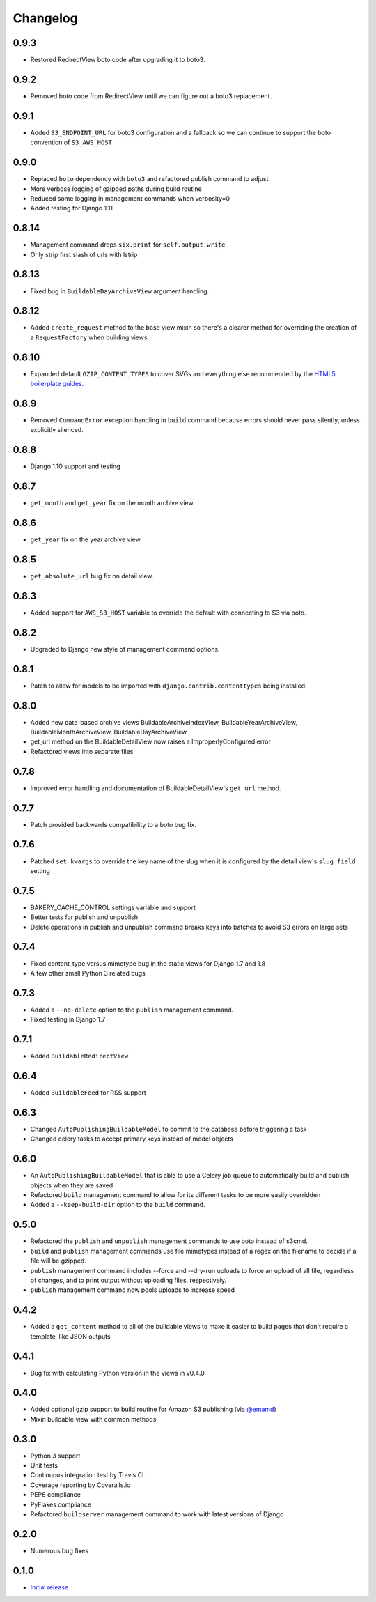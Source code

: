 Changelog
=========

0.9.3
-----

* Restored RedirectView boto code after upgrading it to boto3.

0.9.2
-----

* Removed boto code from RedirectView until we can figure out a boto3 replacement.

0.9.1
-----

* Added ``S3_ENDPOINT_URL`` for boto3 configuration and a fallback so we can continue to support the boto convention of ``S3_AWS_HOST``

0.9.0
-----

* Replaced ``boto`` dependency with ``boto3`` and refactored publish command to adjust
* More verbose logging of gzipped paths during build routine
* Reduced some logging in management commands when verbosity=0
* Added testing for Django 1.11

0.8.14
------

* Management command drops ``six.print`` for ``self.output.write``
* Only strip first slash of urls with lstrip

0.8.13
------

* Fixed bug in ``BuildableDayArchiveView`` argument handling.

0.8.12
------

* Added ``create_request`` method to the base view mixin so there's a clearer method for overriding the creation of a ``RequestFactory`` when building views.

0.8.10
------

* Expanded default ``GZIP_CONTENT_TYPES`` to cover SVGs and everything else recommended by the `HTML5 boilerplate guides <https://github.com/h5bp/server-configs-apache>`_.

0.8.9
-----

* Removed ``CommandError`` exception handling in ``build`` command because errors should never pass silently, unless explicitly silenced.

0.8.8
-----

* Django 1.10 support and testing

0.8.7
-----

* ``get_month`` and ``get_year`` fix on the month archive view

0.8.6
-----

* ``get_year`` fix on the year archive view.

0.8.5
-----

* ``get_absolute_url`` bug fix on detail view.

0.8.3
-----

* Added support for ``AWS_S3_HOST`` variable to override the default with connecting to S3 via boto.

0.8.2
-----

* Upgraded to Django new style of management command options.

0.8.1
-----

* Patch to allow for models to be imported with ``django.contrib.contenttypes`` being installed.

0.8.0
-----

* Added new date-based archive views BuildableArchiveIndexView, BuildableYearArchiveView, BuildableMonthArchiveView, BuildableDayArchiveView
* get_url method on the BuildableDetailView now raises a ImproperlyConfigured error
* Refactored views into separate files

0.7.8
-----

* Improved error handling and documentation of BuildableDetailView's ``get_url`` method.

0.7.7
-----

* Patch provided backwards compatibility to a boto bug fix.

0.7.6
-----

* Patched ``set_kwargs`` to override the key name of the slug when it is configured by the detail view's ``slug_field`` setting

0.7.5
-----

* BAKERY_CACHE_CONTROL settings variable and support
* Better tests for publish and unpublish
* Delete operations in publish and unpublish command breaks keys into batches to avoid S3 errors on large sets

0.7.4
-----

* Fixed content_type versus mimetype bug in the static views for Django 1.7 and 1.8
* A few other small Python 3 related bugs

0.7.3
-----

* Added a ``--no-delete`` option to the ``publish`` management command.
* Fixed testing in Django 1.7

0.7.1
-----

* Added ``BuildableRedirectView``

0.6.4
-----

* Added ``BuildableFeed`` for RSS support

0.6.3
-----

* Changed ``AutoPublishingBuildableModel`` to commit to the database before triggering a task
* Changed celery tasks to accept primary keys instead of model objects

0.6.0
-----

* An ``AutoPublishingBuildableModel`` that is able to use a Celery job queue to automatically build and publish objects when they are saved
* Refactored ``build`` management command to allow for its different tasks to be more easily overridden
* Added a ``--keep-build-dir`` option to the ``build`` command.

0.5.0
-----
* Refactored the ``publish`` and ``unpublish`` management commands to use boto instead of s3cmd.
* ``build`` and ``publish`` management commands use file mimetypes instead of a regex on the filename to decide if a file will be gzipped.
* ``publish`` management command includes --force and --dry-run uploads to force an upload of all file, regardless of changes, and to print output without uploading files, respectively.
* ``publish`` management command now pools uploads to increase speed

0.4.2
-----

* Added a ``get_content`` method to all of the buildable views to make it easier to build pages that don't require a template, like JSON outputs

0.4.1
-----

* Bug fix with calculating Python version in the views in v0.4.0

0.4.0
-----

* Added optional gzip support to build routine for Amazon S3 publishing (via `@emamd <https://twitter.com/emamd>`_)
* Mixin buildable view with common methods

0.3.0
-----

* Python 3 support
* Unit tests
* Continuous integration test by Travis CI
* Coverage reporting by Coveralls.io
* PEP8 compliance
* PyFlakes compliance
* Refactored ``buildserver`` management command to work with latest versions of Django

0.2.0
-----

* Numerous bug fixes

0.1.0
-----

* `Initial release <http://datadesk.latimes.com/posts/2012/03/introducing-django-bakery/>`_
